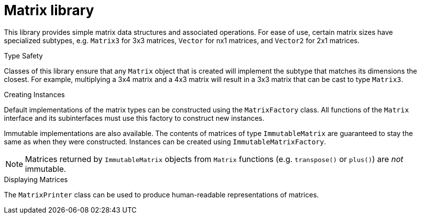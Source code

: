 Matrix library
==============

This library provides simple matrix data structures and
associated operations. For ease of use, certain matrix
sizes have specialized subtypes, e.g. `Matrix3` for 3x3
matrices, `Vector` for nx1 matrices, and `Vector2` for 2x1
matrices.

.Type Safety

Classes of this library ensure that any `Matrix` object
that is created will implement the subtype that
matches its dimensions the closest. For example,
multiplying a 3x4 matrix and a 4x3 matrix will result in
a 3x3 matrix that can be cast to type `Matrix3`.

.Creating Instances

Default implementations of the matrix types can be
constructed using the `MatrixFactory` class. All functions
of the `Matrix` interface and its subinterfaces must use
this factory to construct new instances.

Immutable implementations are also available. The contents
of matrices of type `ImmutableMatrix` are guaranteed to stay
the same as when they were constructed. Instances can be
created using `ImmutableMatrixFactory`.

NOTE: Matrices returned by `ImmutableMatrix` objects from `Matrix`
functions (e.g. `transpose()` or `plus()`) are _not_ immutable.

.Displaying Matrices

The `MatrixPrinter` class can be used to produce human-readable
representations of matrices.
